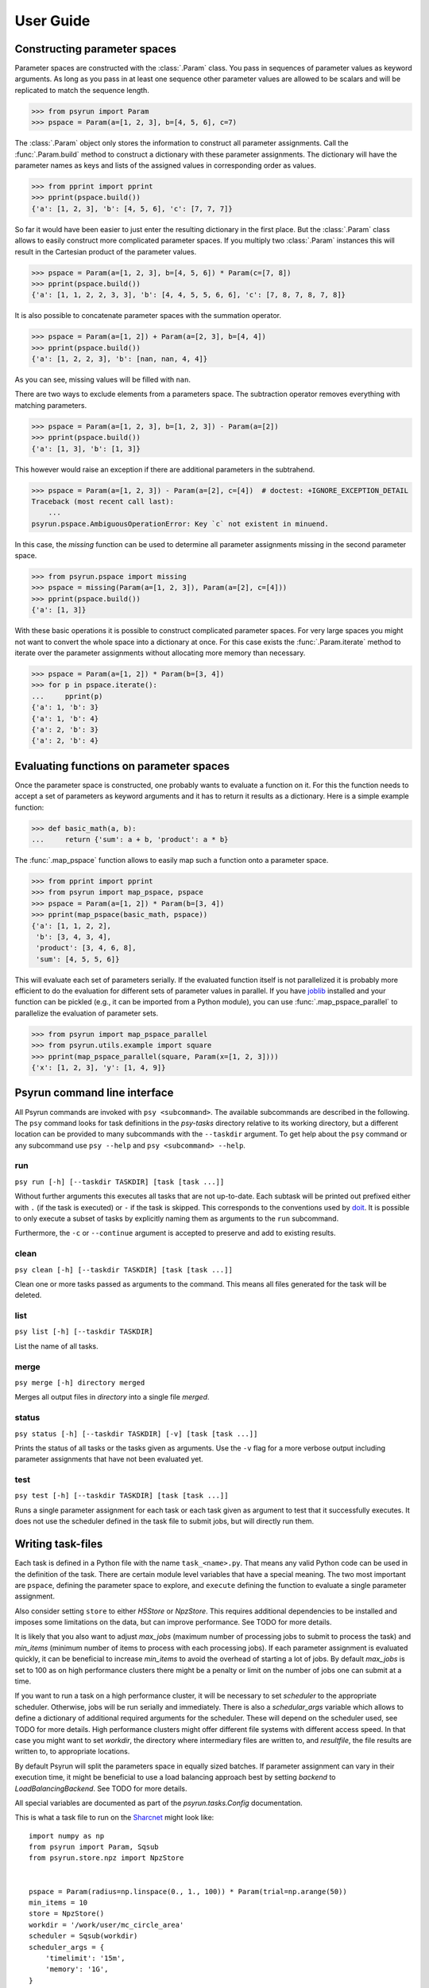.. _guide:

User Guide
==========


Constructing parameter spaces
-----------------------------

Parameter spaces are constructed with the :class:`.Param` class. You pass in
sequences of parameter values as keyword arguments. As long as you pass in at
least one sequence other parameter values are allowed to be scalars and will be
replicated to match the sequence length.

>>> from psyrun import Param
>>> pspace = Param(a=[1, 2, 3], b=[4, 5, 6], c=7)

The :class:`.Param` object only stores the information to construct all
parameter assignments. Call the :func:`.Param.build` method to construct
a dictionary with these parameter assignments. The dictionary will have the
parameter names as keys and lists of the assigned values in corresponding order
as values.

>>> from pprint import pprint
>>> pprint(pspace.build())
{'a': [1, 2, 3], 'b': [4, 5, 6], 'c': [7, 7, 7]}

So far it would have been easier to just enter the resulting dictionary in the
first place. But the :class:`.Param` class allows to easily construct more
complicated parameter spaces. If you multiply two :class:`.Param` instances
this will result in the Cartesian product of the parameter values.

>>> pspace = Param(a=[1, 2, 3], b=[4, 5, 6]) * Param(c=[7, 8])
>>> pprint(pspace.build())
{'a': [1, 1, 2, 2, 3, 3], 'b': [4, 4, 5, 5, 6, 6], 'c': [7, 8, 7, 8, 7, 8]}

It is also possible to concatenate parameter spaces with the summation operator.

>>> pspace = Param(a=[1, 2]) + Param(a=[2, 3], b=[4, 4])
>>> pprint(pspace.build())
{'a': [1, 2, 2, 3], 'b': [nan, nan, 4, 4]}

As you can see, missing values will be filled with ``nan``.

There are two ways to exclude elements from a parameters space. The subtraction
operator removes everything with matching parameters.

>>> pspace = Param(a=[1, 2, 3], b=[1, 2, 3]) - Param(a=[2])
>>> pprint(pspace.build())
{'a': [1, 3], 'b': [1, 3]}

This however would raise an exception if there are additional parameters in the
subtrahend.

>>> pspace = Param(a=[1, 2, 3]) - Param(a=[2], c=[4])  # doctest: +IGNORE_EXCEPTION_DETAIL
Traceback (most recent call last):
    ...
psyrun.pspace.AmbiguousOperationError: Key `c` not existent in minuend.

In this case, the `missing` function can be used to determine all parameter
assignments missing in the second parameter space.

>>> from psyrun.pspace import missing
>>> pspace = missing(Param(a=[1, 2, 3]), Param(a=[2], c=[4]))
>>> pprint(pspace.build())
{'a': [1, 3]}

With these basic operations it is possible to construct complicated
parameter spaces. For very large spaces you might not want to convert the whole
space into a dictionary at once. For this case exists the
:func:`.Param.iterate` method to iterate over the parameter assignments without
allocating more memory than necessary.

>>> pspace = Param(a=[1, 2]) * Param(b=[3, 4])
>>> for p in pspace.iterate():
...     pprint(p)
{'a': 1, 'b': 3}
{'a': 1, 'b': 4}
{'a': 2, 'b': 3}
{'a': 2, 'b': 4}


Evaluating functions on parameter spaces
----------------------------------------

Once the parameter space is constructed, one probably wants to evaluate
a function on it. For this the function needs to accept a set of parameters as
keyword arguments and it has to return it results as a dictionary. Here is
a simple example function:

>>> def basic_math(a, b):
...     return {'sum': a + b, 'product': a * b}

The :func:`.map_pspace` function allows to easily map such a function onto a
parameter space.

>>> from pprint import pprint
>>> from psyrun import map_pspace, pspace
>>> pspace = Param(a=[1, 2]) * Param(b=[3, 4])
>>> pprint(map_pspace(basic_math, pspace))
{'a': [1, 1, 2, 2],
 'b': [3, 4, 3, 4],
 'product': [3, 4, 6, 8],
 'sum': [4, 5, 5, 6]}

This will evaluate each set of parameters serially. If the evaluated function
itself is not parallelized it is probably more efficient to do the evaluation
for different sets of parameter values in parallel. If you have
`joblib <https://pythonhosted.org/joblib/>`_ installed and your function can be
pickled (e.g., it can be imported from a Python module), you can use
:func:`.map_pspace_parallel` to parallelize the evaluation of parameter sets.

>>> from psyrun import map_pspace_parallel
>>> from psyrun.utils.example import square
>>> pprint(map_pspace_parallel(square, Param(x=[1, 2, 3])))
{'x': [1, 2, 3], 'y': [1, 4, 9]}


Psyrun command line interface
-----------------------------

All Psyrun commands are invoked with ``psy <subcommand>``. The available
subcommands are described in the following. The ``psy`` command looks for task
definitions in the *psy-tasks* directory relative to its working directory, but
a different location can be provided to many subcommands with the ``--taskdir``
argument. To get help about the ``psy`` command or any subcommand use ``psy
--help`` and ``psy <subcommand> --help``.

run
^^^

``psy run [-h] [--taskdir TASKDIR] [task [task ...]]``

Without further arguments this executes all tasks that are not up-to-date. Each
subtask will be printed out prefixed either with ``.`` (if the task is
executed) or ``-`` if the task is skipped. This corresponds to the conventions
used by `doit <http://pydoit.org/>`_. It is possible to only execute a subset
of tasks by explicitly naming them as arguments to the ``run`` subcommand.

Furthermore, the ``-c`` or ``--continue`` argument is accepted to preserve and
add to existing results.

clean
^^^^^

``psy clean [-h] [--taskdir TASKDIR] [task [task ...]]``

Clean one or more tasks passed as arguments to the command. This means
all files generated for the task will be deleted.

list
^^^^

``psy list [-h] [--taskdir TASKDIR]``

List the name of all tasks.

merge
^^^^^

``psy merge [-h] directory merged``

Merges all output files in *directory* into a single file *merged*.

status
^^^^^^

``psy status [-h] [--taskdir TASKDIR] [-v] [task [task ...]]``

Prints the status of all tasks or the tasks given as arguments. Use the ``-v``
flag for a more verbose output including parameter assignments that have not
been evaluated yet.

test
^^^^

``psy test [-h] [--taskdir TASKDIR] [task [task ...]]``

Runs a single parameter assignment for each task or each task given as argument
to test that it successfully executes. It does not use the scheduler defined in
the task file to submit jobs, but will directly run them.


Writing task-files
------------------

Each task is defined in a Python file with the name ``task_<name>.py``. That
means any valid Python code can be used in the definition of the task. There
are certain module level variables that have a special meaning. The two most
important are ``pspace``, defining the parameter space to explore, and
``execute`` defining the function to evaluate a single parameter assignment.

Also consider setting ``store`` to either `H5Store` or `NpzStore`. This
requires additional dependencies to be installed and imposes some limitations
on the data, but can improve performance. See TODO for more details.

It is likely that you also want to adjust *max_jobs* (maximum number of
processing jobs to submit to process the task) and *min_items* (minimum
number of items to process with each processing jobs). If each parameter
assignment is evaluated quickly, it can be beneficial to increase *min_items*
to avoid the overhead of starting a lot of jobs. By default *max_jobs* is set
to 100 as on high performance clusters there might be a penalty or limit on the
number of jobs one can submit at a time.

If you want to run a task on a high performance cluster, it will be necessary
to set *scheduler* to the appropriate scheduler. Otherwise, jobs will be run
serially and immediately. There is also a *schedular_args* variable which
allows to define a dictionary of additional required arguments for the
scheduler. These will depend on the scheduler used, see TODO for more details.
High performance clusters might offer different file systems with different
access speed. In that case you might want to set *workdir*, the directory
where intermediary files are written to, and *resultfile*, the file results
are written to, to appropriate locations.

By default Psyrun will split the parameters space in equally sized batches. If
parameter assignment can vary in their execution time, it might be beneficial
to use a load balancing approach best by setting *backend* to
`LoadBalancingBackend`. See TODO for more details.

All special variables are documented as part of the `psyrun.tasks.Config`
documentation.

This is what a task file to run on the `Sharcnet <https://www.sharcnet.ca>`_
might look like::

    import numpy as np
    from psyrun import Param, Sqsub
    from psyrun.store.npz import NpzStore


    pspace = Param(radius=np.linspace(0., 1., 100)) * Param(trial=np.arange(50))
    min_items = 10
    store = NpzStore()
    workdir = '/work/user/mc_circle_area'
    scheduler = Sqsub(workdir)
    scheduler_args = {
        'timelimit': '15m',
        'memory': '1G',
    }


    def execute(radius, trial):
        n = 100
        x = np.random.random((n, 2)) * 2. - 1.
        return {'a_frac': np.mean(np.linalg.norm(x, axis=1) < radius), 'x': x}


Data stores
-----------

Psyrun can use different “data stores” to persist data to the hard drive. It
provides three stores with different advantages and disadvantages described in
the following. It is possible to provide additional stores by implementing the
`Store` interface.

Note that Psyrun almost always needs to merge multiple data files and thus the
performance of appending can to an existing data file can be quite relevant.
The only store that supports efficient append is the `H5Store` at the moment.
If you have the possibility to use it, it should probably be your first choice.
The `NpzStore` should be the second choice. The default `PickleStore` is the
least efficient choice, but provides support for the widest range of data types
and has no additional dependencies.

pickle
^^^^^^

The `PickleStore` is the default because it has no additional dependencies and
supports all data types that can be pickled. It can be slow with large data
files and appending requires the complete file to be loaded and rewritten.

NumPy NPZ
^^^^^^^^^

The `NpzStore` requires `NumPy <http://www.numpy.org/>`_ and is more efficient
than the `PickleStore`. It will, however, also require to read and rewrite the
complete data file for appending data.

HDF5
^^^^

The `H5Store` requires `PyTables <http://www.pytables.org/>`_ and provides
efficient appends to existing data files. However, it only supports numeric
data types.


Backends
--------

Backends determine how work is distributed to a number of jobs. By default
Psyrun will use the `DistributeBackend` that will use one job to split the
parameter space in equally sized batches and process them with up to
*max_jobs* processing jobs (each batch will have at least *min_items* items
to process). After all processing jobs are finished all the results will be
merged into a single file by another job. This is similar to `map-reduce
processing <https://de.wikipedia.org/wiki/MapReduce>`_.

If evaluating different parameter sets can take a different amount of time,
this might lead to some jobs finishing very early, while others take a long
time. Thus the computational resources are not used optimally. In that case in
can be beneficial to use load balancing with the `LoadBalancingBackend`. This
backend will start *max_jobs* and each will fetch single items to process until
all items have been processed. Thus, if a job is finished early with one item,
it just fetches the next and continues. This gives a better use of the
computational resources, but also has some disadvantages: It requires to load
specific single rows from an input file which is only supported efficiently by
the `H5Store`. Also the order in which the results are written becomes
non-deterministic which makes it computationally more expensive to determine
what parameter assignments have to be rerun if some of them failed to execute.


Schedulers
----------

Schedulers define how Psyrun submits individual jobs. The default is
`ImmediateRun` which is not really a scheduler because it just immediately runs
any job on submission. Psyrun comes with support for Sharcnet's ``sqsub`` wtih
the `Sqsub` scheduler (TODO section ref). For other schedulers it is necessary
to write some code as explained in TODO.

Sqsub scheduler (Sharcnet)
^^^^^^^^^^^^^^^^^^^^^^^^^^

The `Sqsub` scheduler uses ``sqsub`` to submit jobs. It accepts the following
*scheduler_args* (corresponding ``sqsub`` command line options are given in
parenthesis):

* *timelimit* (required, ``-r``): String stating the execution time limit for
  each individual job.
* *n_cpus* (optional, default 1, ``-n``): Number of CPU cores to allocate for
  each individual job.
* *n_nodes* (optional, ``-N``): Number of nodes to allocate for each individual
  job.
* *memory* (required, ``--mpp``): String stating the memory limit for each
  individual job.

For more details see the ``sqsub`` help.


Interfacing other schedulers
^^^^^^^^^^^^^^^^^^^^^^^^^^^^

To support other schedulers, it is necessary to implement the `Scheduler`
interface. The central function is `Scheduler.submit` that will be invoked to
submit a job. Furthermore, functions to obtain the status
(`Scheduler.get_status`), return running and queued jobs
(`Scheduler.get_jobs`), and kill jobs `Scheduler.kill` are required. It can be
instructive to read the `Sqsub` (TODO source link) source code before
implementing a scheduler.
